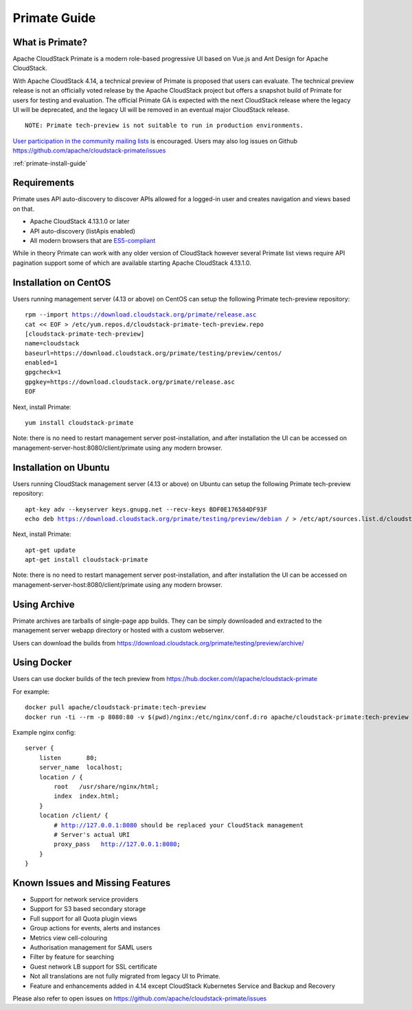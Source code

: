 .. Licensed to the Apache Software Foundation (ASF) under one
   or more contributor license agreements.  See the NOTICE file
   distributed with this work for additional information
   regarding copyright ownership.  The ASF licenses this file
   to you under the Apache License, Version 2.0 (the
   "License"); you may not use this file except in compliance
   with the License.  You may obtain a copy of the License at
   http://www.apache.org/licenses/LICENSE-2.0
   Unless required by applicable law or agreed to in writing,
   software distributed under the License is distributed on an
   "AS IS" BASIS, WITHOUT WARRANTIES OR CONDITIONS OF ANY
   KIND, either express or implied.  See the License for the
   specific language governing permissions and limitations
   under the License.


Primate Guide
=============

What is Primate?
~~~~~~~~~~~~~~~~

Apache CloudStack Primate is a modern role-based progressive UI based on Vue.js
and Ant Design for Apache CloudStack.

.. image:: https://raw.githubusercontent.com/apache/cloudstack-primate/master/docs/screenshot-dashboard.png
   :width: 800px
   :alt: alternate text
   :align: left

With Apache CloudStack 4.14, a technical preview of Primate is proposed that
users can evaluate. The technical preview release is not an officially voted
release by the Apache CloudStack project but offers a snapshot build of Primate
for users for testing and evaluation. The official Primate GA is expected with
the next CloudStack release where the legacy UI will be deprecated, and the
legacy UI will be removed in an eventual major CloudStack release.

.. parsed-literal::

    NOTE: Primate tech-preview is not suitable to run in production environments.

`User participation in the community mailing lists
<http://cloudstack.apache.org/mailing-lists.html>`_ is encouraged. Users may
also log issues on Github https://github.com/apache/cloudstack-primate/issues

:ref:`primate-install-guide`

Requirements
~~~~~~~~~~~~

Primate uses API auto-discovery to discover APIs allowed for a logged-in user
and creates navigation and views based on that.

- Apache CloudStack 4.13.1.0 or later
- API auto-discovery (listApis enabled)
- All modern browsers that are `ES5-compliant <https://github.com/vuejs/vue#browser-compatibility>`_

While in theory Primate can work with any older version of CloudStack however
several Primate list views require API pagination support some of which are
available starting Apache CloudStack 4.13.1.0.

Installation on CentOS
~~~~~~~~~~~~~~~~~~~~~~

Users running management server (4.13 or above) on CentOS can setup the
following Primate tech-preview repository:

.. parsed-literal::

    rpm --import https://download.cloudstack.org/primate/release.asc
    cat << EOF > /etc/yum.repos.d/cloudstack-primate-tech-preview.repo
    [cloudstack-primate-tech-preview]
    name=cloudstack
    baseurl=https://download.cloudstack.org/primate/testing/preview/centos/
    enabled=1
    gpgcheck=1
    gpgkey=https://download.cloudstack.org/primate/release.asc
    EOF

Next, install Primate:

.. parsed-literal::

    yum install cloudstack-primate

Note: there is no need to restart management server post-installation, and
after installation the UI can be accessed on
management-server-host:8080/client/primate using any modern browser.

Installation on Ubuntu
~~~~~~~~~~~~~~~~~~~~~~

Users running CloudStack management server (4.13 or above) on Ubuntu can setup the following Primate tech-preview repository:

.. parsed-literal::

    apt-key adv --keyserver keys.gnupg.net --recv-keys BDF0E176584DF93F
    echo deb https://download.cloudstack.org/primate/testing/preview/debian / > /etc/apt/sources.list.d/cloudstack-primate-tech-preview.list

Next, install Primate:

.. parsed-literal::

    apt-get update
    apt-get install cloudstack-primate

Note: there is no need to restart management server post-installation, and
after installation the UI can be accessed on
management-server-host:8080/client/primate using any modern browser.

Using Archive
~~~~~~~~~~~~~

Primate archives are tarballs of single-page app builds. They can be simply
downloaded and extracted to the management server webapp directory or hosted
with a custom webserver.

Users can download the builds from https://download.cloudstack.org/primate/testing/preview/archive/

Using Docker
~~~~~~~~~~~~

Users can use docker builds of the tech preview from https://hub.docker.com/r/apache/cloudstack-primate

For example:

.. parsed-literal::

    docker pull apache/cloudstack-primate:tech-preview
    docker run -ti --rm -p 8080:80 -v $(pwd)/nginx:/etc/nginx/conf.d:ro apache/cloudstack-primate:tech-preview

Example nginx config:

.. parsed-literal::

    server {
        listen       80;
        server_name  localhost;
        location / {
            root   /usr/share/nginx/html;
            index  index.html;
        }
        location /client/ {
            # http://127.0.0.1:8080 should be replaced your CloudStack management
            # Server's actual URI
            proxy_pass   http://127.0.0.1:8080;
        }
    }

Known Issues and Missing Features
~~~~~~~~~~~~~~~~~~~~~~~~~~~~~~~~~

- Support for network service providers
- Support for S3 based secondary storage
- Full support for all Quota plugin views
- Group actions for events, alerts and instances
- Metrics view cell-colouring
- Authorisation management for SAML users
- Filter by feature for searching
- Guest network LB support for SSL certificate
- Not all translations are not fully migrated from legacy UI to Primate.
- Feature and enhancements added in 4.14 except CloudStack Kubernetes Service and Backup and Recovery

Please also refer to open issues on https://github.com/apache/cloudstack-primate/issues
